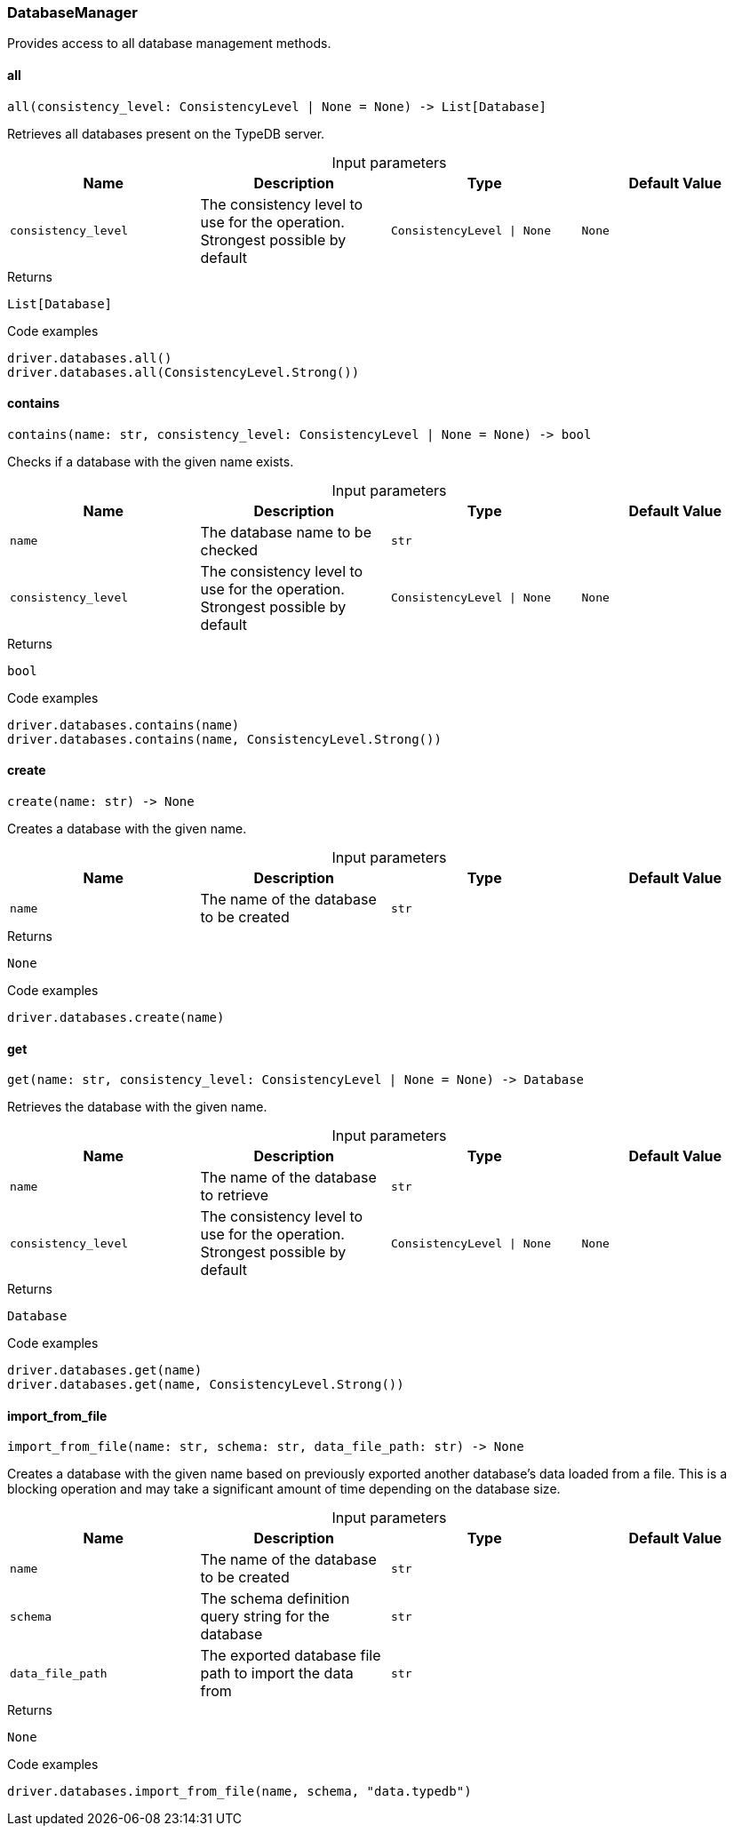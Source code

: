 [#_DatabaseManager]
=== DatabaseManager

Provides access to all database management methods.

// tag::methods[]
[#_DatabaseManager_all_consistency_level_ConsistencyLevel_None]
==== all

[source,python]
----
all(consistency_level: ConsistencyLevel | None = None) -> List[Database]
----

Retrieves all databases present on the TypeDB server.

[caption=""]
.Input parameters
[cols=",,,"]
[options="header"]
|===
|Name |Description |Type |Default Value
a| `consistency_level` a| The consistency level to use for the operation. Strongest possible by default a| `ConsistencyLevel \| None` a| `None`
|===

[caption=""]
.Returns
`List[Database]`

[caption=""]
.Code examples
[source,python]
----
driver.databases.all()
driver.databases.all(ConsistencyLevel.Strong())
----

[#_DatabaseManager_contains_name_str_consistency_level_ConsistencyLevel_None]
==== contains

[source,python]
----
contains(name: str, consistency_level: ConsistencyLevel | None = None) -> bool
----

Checks if a database with the given name exists.

[caption=""]
.Input parameters
[cols=",,,"]
[options="header"]
|===
|Name |Description |Type |Default Value
a| `name` a| The database name to be checked a| `str` a| 
a| `consistency_level` a| The consistency level to use for the operation. Strongest possible by default a| `ConsistencyLevel \| None` a| `None`
|===

[caption=""]
.Returns
`bool`

[caption=""]
.Code examples
[source,python]
----
driver.databases.contains(name)
driver.databases.contains(name, ConsistencyLevel.Strong())
----

[#_DatabaseManager_create_name_str]
==== create

[source,python]
----
create(name: str) -> None
----

Creates a database with the given name.

[caption=""]
.Input parameters
[cols=",,,"]
[options="header"]
|===
|Name |Description |Type |Default Value
a| `name` a| The name of the database to be created a| `str` a| 
|===

[caption=""]
.Returns
`None`

[caption=""]
.Code examples
[source,python]
----
driver.databases.create(name)
----

[#_DatabaseManager_get_name_str_consistency_level_ConsistencyLevel_None]
==== get

[source,python]
----
get(name: str, consistency_level: ConsistencyLevel | None = None) -> Database
----

Retrieves the database with the given name.

[caption=""]
.Input parameters
[cols=",,,"]
[options="header"]
|===
|Name |Description |Type |Default Value
a| `name` a| The name of the database to retrieve a| `str` a| 
a| `consistency_level` a| The consistency level to use for the operation. Strongest possible by default a| `ConsistencyLevel \| None` a| `None`
|===

[caption=""]
.Returns
`Database`

[caption=""]
.Code examples
[source,python]
----
driver.databases.get(name)
driver.databases.get(name, ConsistencyLevel.Strong())
----

[#_DatabaseManager_import_from_file_name_str_schema_str_data_file_path_str]
==== import_from_file

[source,python]
----
import_from_file(name: str, schema: str, data_file_path: str) -> None
----

Creates a database with the given name based on previously exported another database’s data loaded from a file. This is a blocking operation and may take a significant amount of time depending on the database size.

[caption=""]
.Input parameters
[cols=",,,"]
[options="header"]
|===
|Name |Description |Type |Default Value
a| `name` a| The name of the database to be created a| `str` a| 
a| `schema` a| The schema definition query string for the database a| `str` a| 
a| `data_file_path` a| The exported database file path to import the data from a| `str` a| 
|===

[caption=""]
.Returns
`None`

[caption=""]
.Code examples
[source,python]
----
driver.databases.import_from_file(name, schema, "data.typedb")
----

// end::methods[]

